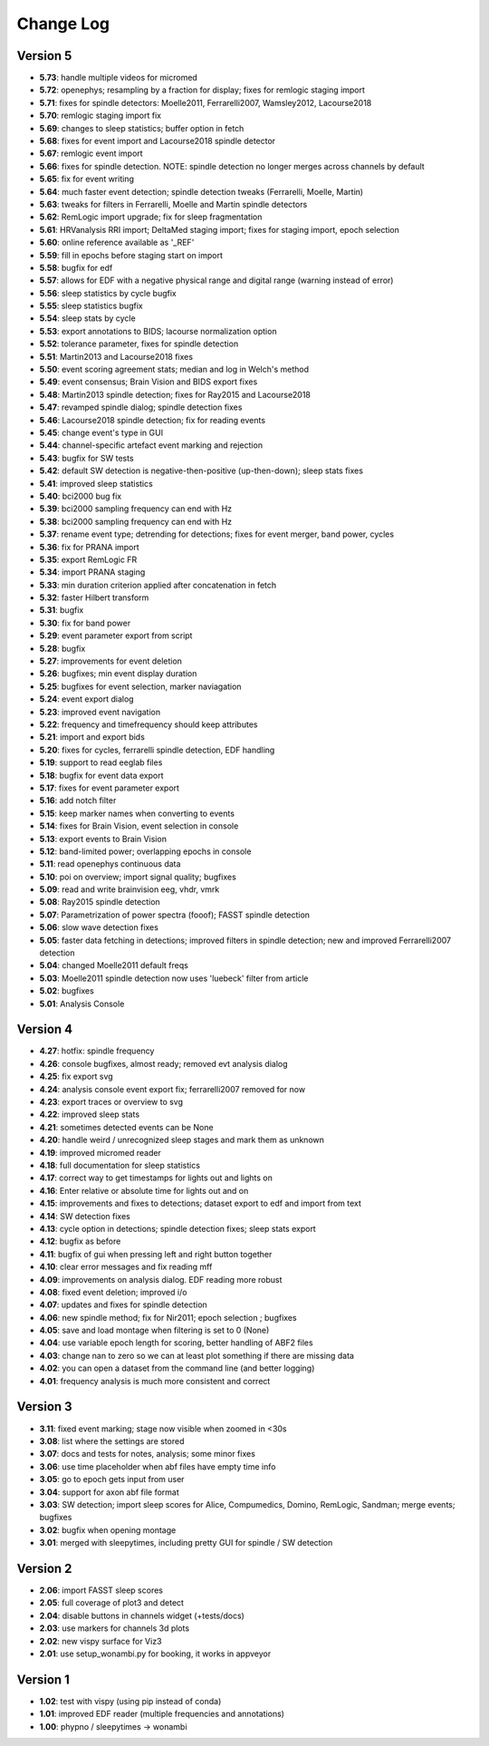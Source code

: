 Change Log
==========
Version 5
----------
- **5.73**: handle multiple videos for micromed
- **5.72**: openephys; resampling by a fraction for display; fixes for remlogic staging import
- **5.71**: fixes for spindle detectors: Moelle2011, Ferrarelli2007, Wamsley2012, Lacourse2018
- **5.70**: remlogic staging import fix
- **5.69**: changes to sleep statistics; buffer option in fetch
- **5.68**: fixes for event import and Lacourse2018 spindle detector
- **5.67**: remlogic event import
- **5.66**: fixes for spindle detection. NOTE: spindle detection no longer merges across channels by default
- **5.65**: fix for event writing
- **5.64**: much faster event detection; spindle detection tweaks (Ferrarelli, Moelle, Martin)
- **5.63**: tweaks for filters in Ferrarelli, Moelle and Martin spindle detectors
- **5.62**: RemLogic import upgrade; fix for sleep fragmentation
- **5.61**: HRVanalysis RRI import; DeltaMed staging import; fixes for staging import, epoch selection
- **5.60**: online reference available as '_REF'
- **5.59**: fill in epochs before staging start on import
- **5.58**: bugfix for edf
- **5.57**: allows for EDF with a negative physical range and digital range (warning instead of error)
- **5.56**: sleep statistics by cycle bugfix
- **5.55**: sleep statistics bugfix
- **5.54**: sleep stats by cycle
- **5.53**: export annotations to BIDS; lacourse normalization option
- **5.52**: tolerance parameter, fixes for spindle detection
- **5.51**: Martin2013 and Lacourse2018 fixes
- **5.50**: event scoring agreement stats; median and log in Welch's method
- **5.49**: event consensus; Brain Vision and BIDS export fixes
- **5.48**: Martin2013 spindle detection; fixes for Ray2015 and Lacourse2018
- **5.47**: revamped spindle dialog; spindle detection fixes
- **5.46**: Lacourse2018 spindle detection; fix for reading events
- **5.45**: change event's type in GUI
- **5.44**: channel-specific artefact event marking and rejection
- **5.43**: bugfix for SW tests
- **5.42**: default SW detection is negative-then-positive (up-then-down); sleep stats fixes
- **5.41**: improved sleep statistics
- **5.40**: bci2000 bug fix
- **5.39**: bci2000 sampling frequency can end with Hz
- **5.38**: bci2000 sampling frequency can end with Hz
- **5.37**: rename event type; detrending for detections; fixes for event merger, band power, cycles
- **5.36**: fix for PRANA import
- **5.35**: export RemLogic FR
- **5.34**: import PRANA staging
- **5.33**: min duration criterion applied after concatenation in fetch
- **5.32**: faster Hilbert transform
- **5.31**: bugfix
- **5.30**: fix for band power
- **5.29**: event parameter export from script
- **5.28**: bugfix
- **5.27**: improvements for event deletion
- **5.26**: bugfixes; min event display duration
- **5.25**: bugfixes for event selection, marker naviagation
- **5.24**: event export dialog
- **5.23**: improved event navigation
- **5.22**: frequency and timefrequency should keep attributes
- **5.21**: import and export bids
- **5.20**: fixes for cycles, ferrarelli spindle detection, EDF handling
- **5.19**: support to read eeglab files
- **5.18**: bugfix for event data export
- **5.17**: fixes for event parameter export
- **5.16**: add notch filter
- **5.15**: keep marker names when converting to events
- **5.14**: fixes for Brain Vision, event selection in console
- **5.13**: export events to Brain Vision
- **5.12**: band-limited power; overlapping epochs in console
- **5.11**: read openephys continuous data
- **5.10**: poi on overview; import signal quality; bugfixes
- **5.09**: read and write brainvision eeg, vhdr, vmrk
- **5.08**: Ray2015 spindle detection
- **5.07**: Parametrization of power spectra (fooof); FASST spindle detection
- **5.06**: slow wave detection fixes
- **5.05**: faster data fetching in detections; improved filters in spindle detection; new and improved Ferrarelli2007 detection
- **5.04**: changed Moelle2011 default freqs
- **5.03**: Moelle2011 spindle detection now uses 'luebeck' filter from article
- **5.02**: bugfixes
- **5.01**: Analysis Console

Version 4
----------
- **4.27**: hotfix: spindle frequency
- **4.26**: console bugfixes, almost ready; removed evt analysis dialog
- **4.25**: fix export svg
- **4.24**: analysis console event export fix; ferrarelli2007 removed for now
- **4.23**: export traces or overview to svg
- **4.22**: improved sleep stats
- **4.21**: sometimes detected events can be None
- **4.20**: handle weird / unrecognized sleep stages and mark them as unknown
- **4.19**: improved micromed reader
- **4.18**: full documentation for sleep statistics
- **4.17**: correct way to get timestamps for lights out and lights on
- **4.16**: Enter relative or absolute time for lights out and on
- **4.15**: improvements and fixes to detections; dataset export to edf and import from text
- **4.14**: SW detection fixes
- **4.13**: cycle option in detections; spindle detection fixes; sleep stats export
- **4.12**: bugfix as before
- **4.11**: bugfix of gui when pressing left and right button together
- **4.10**: clear error messages and fix reading mff
- **4.09**: improvements on analysis dialog. EDF reading more robust
- **4.08**: fixed event deletion; improved i/o
- **4.07**: updates and fixes for spindle detection
- **4.06**: new spindle method; fix for Nir2011; epoch selection ; bugfixes
- **4.05**: save and load montage when filtering is set to 0 (None)
- **4.04**: use variable epoch length for scoring, better handling of ABF2 files
- **4.03**: change nan to zero so we can at least plot something if there are missing data 
- **4.02**: you can open a dataset from the command line (and better logging)
- **4.01**: frequency analysis is much more consistent and correct

Version 3
----------
- **3.11**: fixed event marking; stage now visible when zoomed in <30s
- **3.08**: list where the settings are stored
- **3.07**: docs and tests for notes, analysis; some minor fixes
- **3.06**: use time placeholder when abf files have empty time info
- **3.05**: go to epoch gets input from user
- **3.04**: support for axon abf file format
- **3.03**: SW detection; import sleep scores for Alice, Compumedics, Domino, RemLogic, Sandman; merge events; bugfixes
- **3.02**: bugfix when opening montage
- **3.01**: merged with sleepytimes, including pretty GUI for spindle / SW detection

Version 2
----------
- **2.06**: import FASST sleep scores
- **2.05**: full coverage of plot3 and detect
- **2.04**: disable buttons in channels widget (+tests/docs)
- **2.03**: use markers for channels 3d plots
- **2.02**: new vispy surface for Viz3
- **2.01**: use setup_wonambi.py for booking, it works in appveyor

Version 1
----------
- **1.02**: test with vispy (using pip instead of conda)
- **1.01**: improved EDF reader (multiple frequencies and annotations)
- **1.00**: phypno / sleepytimes -> wonambi
